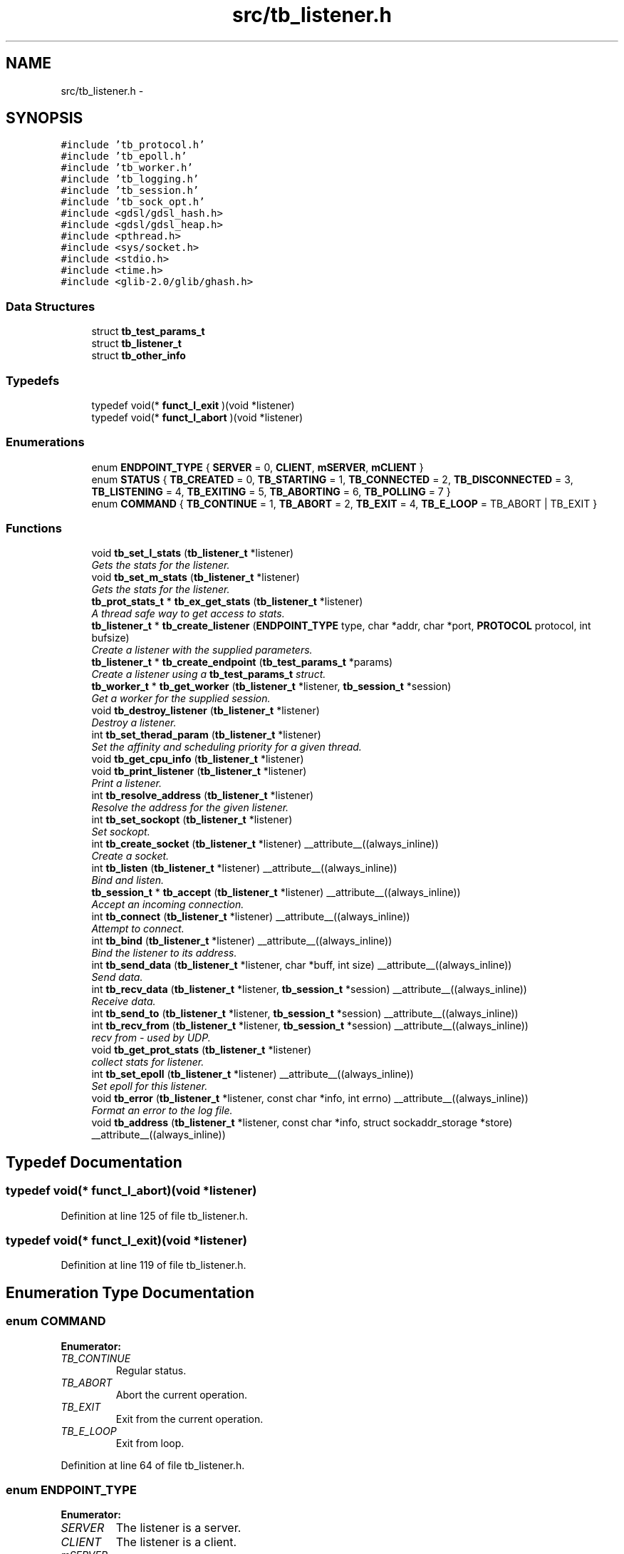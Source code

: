 .TH "src/tb_listener.h" 3 "Mon Feb 10 2014" "Version 0.2" "TestBed" \" -*- nroff -*-
.ad l
.nh
.SH NAME
src/tb_listener.h \- 
.SH SYNOPSIS
.br
.PP
\fC#include 'tb_protocol\&.h'\fP
.br
\fC#include 'tb_epoll\&.h'\fP
.br
\fC#include 'tb_worker\&.h'\fP
.br
\fC#include 'tb_logging\&.h'\fP
.br
\fC#include 'tb_session\&.h'\fP
.br
\fC#include 'tb_sock_opt\&.h'\fP
.br
\fC#include <gdsl/gdsl_hash\&.h>\fP
.br
\fC#include <gdsl/gdsl_heap\&.h>\fP
.br
\fC#include <pthread\&.h>\fP
.br
\fC#include <sys/socket\&.h>\fP
.br
\fC#include <stdio\&.h>\fP
.br
\fC#include <time\&.h>\fP
.br
\fC#include <glib-2\&.0/glib/ghash\&.h>\fP
.br

.SS "Data Structures"

.in +1c
.ti -1c
.RI "struct \fBtb_test_params_t\fP"
.br
.ti -1c
.RI "struct \fBtb_listener_t\fP"
.br
.ti -1c
.RI "struct \fBtb_other_info\fP"
.br
.in -1c
.SS "Typedefs"

.in +1c
.ti -1c
.RI "typedef void(* \fBfunct_l_exit\fP )(void *listener)"
.br
.ti -1c
.RI "typedef void(* \fBfunct_l_abort\fP )(void *listener)"
.br
.in -1c
.SS "Enumerations"

.in +1c
.ti -1c
.RI "enum \fBENDPOINT_TYPE\fP { \fBSERVER\fP =  0, \fBCLIENT\fP, \fBmSERVER\fP, \fBmCLIENT\fP }"
.br
.ti -1c
.RI "enum \fBSTATUS\fP { \fBTB_CREATED\fP =  0, \fBTB_STARTING\fP =  1, \fBTB_CONNECTED\fP =  2, \fBTB_DISCONNECTED\fP =  3, \fBTB_LISTENING\fP =  4, \fBTB_EXITING\fP =  5, \fBTB_ABORTING\fP =  6, \fBTB_POLLING\fP =  7 }"
.br
.ti -1c
.RI "enum \fBCOMMAND\fP { \fBTB_CONTINUE\fP =  1, \fBTB_ABORT\fP =  2, \fBTB_EXIT\fP =  4, \fBTB_E_LOOP\fP =  TB_ABORT | TB_EXIT }"
.br
.in -1c
.SS "Functions"

.in +1c
.ti -1c
.RI "void \fBtb_set_l_stats\fP (\fBtb_listener_t\fP *listener)"
.br
.RI "\fIGets the stats for the listener\&. \fP"
.ti -1c
.RI "void \fBtb_set_m_stats\fP (\fBtb_listener_t\fP *listener)"
.br
.RI "\fIGets the stats for the listener\&. \fP"
.ti -1c
.RI "\fBtb_prot_stats_t\fP * \fBtb_ex_get_stats\fP (\fBtb_listener_t\fP *listener)"
.br
.RI "\fIA thread safe way to get access to stats\&. \fP"
.ti -1c
.RI "\fBtb_listener_t\fP * \fBtb_create_listener\fP (\fBENDPOINT_TYPE\fP type, char *addr, char *port, \fBPROTOCOL\fP protocol, int bufsize)"
.br
.RI "\fICreate a listener with the supplied parameters\&. \fP"
.ti -1c
.RI "\fBtb_listener_t\fP * \fBtb_create_endpoint\fP (\fBtb_test_params_t\fP *params)"
.br
.RI "\fICreate a listener using a \fBtb_test_params_t\fP struct\&. \fP"
.ti -1c
.RI "\fBtb_worker_t\fP * \fBtb_get_worker\fP (\fBtb_listener_t\fP *listener, \fBtb_session_t\fP *session)"
.br
.RI "\fIGet a worker for the supplied session\&. \fP"
.ti -1c
.RI "void \fBtb_destroy_listener\fP (\fBtb_listener_t\fP *listener)"
.br
.RI "\fIDestroy a listener\&. \fP"
.ti -1c
.RI "int \fBtb_set_therad_param\fP (\fBtb_listener_t\fP *listener)"
.br
.RI "\fISet the affinity and scheduling priority for a given thread\&. \fP"
.ti -1c
.RI "void \fBtb_get_cpu_info\fP (\fBtb_listener_t\fP *listener)"
.br
.ti -1c
.RI "void \fBtb_print_listener\fP (\fBtb_listener_t\fP *listener)"
.br
.RI "\fIPrint a listener\&. \fP"
.ti -1c
.RI "int \fBtb_resolve_address\fP (\fBtb_listener_t\fP *listener)"
.br
.RI "\fIResolve the address for the given listener\&. \fP"
.ti -1c
.RI "int \fBtb_set_sockopt\fP (\fBtb_listener_t\fP *listener)"
.br
.RI "\fISet sockopt\&. \fP"
.ti -1c
.RI "int \fBtb_create_socket\fP (\fBtb_listener_t\fP *listener) __attribute__((always_inline))"
.br
.RI "\fICreate a socket\&. \fP"
.ti -1c
.RI "int \fBtb_listen\fP (\fBtb_listener_t\fP *listener) __attribute__((always_inline))"
.br
.RI "\fIBind and listen\&. \fP"
.ti -1c
.RI "\fBtb_session_t\fP * \fBtb_accept\fP (\fBtb_listener_t\fP *listener) __attribute__((always_inline))"
.br
.RI "\fIAccept an incoming connection\&. \fP"
.ti -1c
.RI "int \fBtb_connect\fP (\fBtb_listener_t\fP *listener) __attribute__((always_inline))"
.br
.RI "\fIAttempt to connect\&. \fP"
.ti -1c
.RI "int \fBtb_bind\fP (\fBtb_listener_t\fP *listener) __attribute__((always_inline))"
.br
.RI "\fIBind the listener to its address\&. \fP"
.ti -1c
.RI "int \fBtb_send_data\fP (\fBtb_listener_t\fP *listener, char *buff, int size) __attribute__((always_inline))"
.br
.RI "\fISend data\&. \fP"
.ti -1c
.RI "int \fBtb_recv_data\fP (\fBtb_listener_t\fP *listener, \fBtb_session_t\fP *session) __attribute__((always_inline))"
.br
.RI "\fIReceive data\&. \fP"
.ti -1c
.RI "int \fBtb_send_to\fP (\fBtb_listener_t\fP *listener, \fBtb_session_t\fP *session) __attribute__((always_inline))"
.br
.ti -1c
.RI "int \fBtb_recv_from\fP (\fBtb_listener_t\fP *listener, \fBtb_session_t\fP *session) __attribute__((always_inline))"
.br
.RI "\fIrecv from - used by UDP\&. \fP"
.ti -1c
.RI "void \fBtb_get_prot_stats\fP (\fBtb_listener_t\fP *listener)"
.br
.RI "\fIcollect stats for listener\&. \fP"
.ti -1c
.RI "int \fBtb_set_epoll\fP (\fBtb_listener_t\fP *listener) __attribute__((always_inline))"
.br
.RI "\fISet epoll for this listener\&. \fP"
.ti -1c
.RI "void \fBtb_error\fP (\fBtb_listener_t\fP *listener, const char *info, int errno) __attribute__((always_inline))"
.br
.RI "\fIFormat an error to the log file\&. \fP"
.ti -1c
.RI "void \fBtb_address\fP (\fBtb_listener_t\fP *listener, const char *info, struct sockaddr_storage *store) __attribute__((always_inline))"
.br
.in -1c
.SH "Typedef Documentation"
.PP 
.SS "typedef void(* funct_l_abort)(void *listener)"

.PP
Definition at line 125 of file tb_listener\&.h\&.
.SS "typedef void(* funct_l_exit)(void *listener)"

.PP
Definition at line 119 of file tb_listener\&.h\&.
.SH "Enumeration Type Documentation"
.PP 
.SS "enum \fBCOMMAND\fP"

.PP
\fBEnumerator: \fP
.in +1c
.TP
\fB\fITB_CONTINUE \fP\fP
Regular status\&. 
.TP
\fB\fITB_ABORT \fP\fP
Abort the current operation\&. 
.TP
\fB\fITB_EXIT \fP\fP
Exit from the current operation\&. 
.TP
\fB\fITB_E_LOOP \fP\fP
Exit from loop\&. 
.PP
Definition at line 64 of file tb_listener\&.h\&.
.SS "enum \fBENDPOINT_TYPE\fP"

.PP
\fBEnumerator: \fP
.in +1c
.TP
\fB\fISERVER \fP\fP
The listener is a server\&. 
.TP
\fB\fICLIENT \fP\fP
The listener is a client\&. 
.TP
\fB\fImSERVER \fP\fP
Multi connection server\&. 
.TP
\fB\fImCLIENT \fP\fP
Multi connection client\&. 
.PP
Definition at line 32 of file tb_listener\&.h\&.
.SS "enum \fBSTATUS\fP"

.PP
\fBEnumerator: \fP
.in +1c
.TP
\fB\fITB_CREATED \fP\fP
The listener has been created\&. 
.TP
\fB\fITB_STARTING \fP\fP
The listener is starting up\&. 
.TP
\fB\fITB_CONNECTED \fP\fP
The listener is connected\&. 
.TP
\fB\fITB_DISCONNECTED \fP\fP
The listener is disconnected\&. 
.TP
\fB\fITB_LISTENING \fP\fP
The listener is listening for incoming connections\&. 
.TP
\fB\fITB_EXITING \fP\fP
The listener is exiting\&. 
.TP
\fB\fITB_ABORTING \fP\fP
The listener is aborting\&. 
.TP
\fB\fITB_POLLING \fP\fP
The listener is polling\&. 
.PP
Definition at line 46 of file tb_listener\&.h\&.
.SH "Function Documentation"
.PP 
.SS "\fBtb_session_t\fP* tb_accept (\fBtb_listener_t\fP *listener)\fC [inline]\fP"

.PP
Accept an incoming connection\&. Accepts incoming connections\&. This operation blocks, as we are using blocking I/O currently
.PP
\fBParameters:\fP
.RS 4
\fIlistener\fP The listener to accept the connection on\&. 
.RE
.PP
\fBReturns:\fP
.RS 4
\fBtb_session_t\fP A newly created session\&. 
.RE
.PP

.PP
Definition at line 466 of file tb_listener\&.c\&.
.SS "void tb_address (\fBtb_listener_t\fP *listener, const char *info, struct sockaddr_storage *store)\fC [inline]\fP"

.PP
Definition at line 692 of file tb_listener\&.c\&.
.SS "int tb_bind (\fBtb_listener_t\fP *listener)\fC [inline]\fP"

.PP
Bind the listener to its address\&. Binds the listener to the address specified by address\&.
.PP
\fBParameters:\fP
.RS 4
\fIlistener\fP The listener to bind\&. 
.RE
.PP
\fBReturns:\fP
.RS 4
0 on success, -1 on failure\&. 
.RE
.PP

.PP
Definition at line 564 of file tb_listener\&.c\&.
.SS "int tb_connect (\fBtb_listener_t\fP *listener)\fC [inline]\fP"

.PP
Attempt to connect\&. Attempts to connect to the specified address and port\&. 
.PP
Definition at line 545 of file tb_listener\&.c\&.
.SS "\fBtb_listener_t\fP* tb_create_endpoint (\fBtb_test_params_t\fP *params)"

.PP
Create a listener using a \fBtb_test_params_t\fP struct\&. The details in the struct are used to create an endpoint for use in testing\&.
.PP
\fBParameters:\fP
.RS 4
\fIparams\fP A struct with all of the required details for a test\&. 
.RE
.PP
\fBReturns:\fP
.RS 4
the endpoint to test with\&. 
.RE
.PP

.PP
Definition at line 158 of file tb_listener\&.c\&.
.SS "\fBtb_listener_t\fP* tb_create_listener (\fBENDPOINT_TYPE\fPtype, char *addr, char *port, \fBPROTOCOL\fPprotocol, intbufsize)"

.PP
Create a listener with the supplied parameters\&. Creates a listener and the accociated data structures\&.
.PP
\fBParameters:\fP
.RS 4
\fItype\fP The type of endpoint to create\&. 
.br
\fIaddr\fP The address to bind to\&. 
.br
\fIport\fP The port to bind to\&. 
.br
\fInum_threads\fP The number of worker threads to use\&.
.RE
.PP
\fBReturns:\fP
.RS 4
The newly created listener\&. 
.RE
.PP

.PP
Definition at line 38 of file tb_listener\&.c\&.
.SS "int tb_create_socket (\fBtb_listener_t\fP *listener)\fC [inline]\fP"

.PP
Create a socket\&. Creates a new socket for the specified listener\&.
.PP
\fBParameters:\fP
.RS 4
\fIThe\fP listener to create the socket for\&. 
.RE
.PP

.PP
Definition at line 527 of file tb_listener\&.c\&.
.SS "void tb_destroy_listener (\fBtb_listener_t\fP *listener)"

.PP
Destroy a listener\&. Destroys the listener, and its associated data structures\&.
.PP
\fBParameters:\fP
.RS 4
\fIlistener\fP The listener to destroy\&. 
.RE
.PP

.PP
Definition at line 282 of file tb_listener\&.c\&.
.SS "void tb_error (\fBtb_listener_t\fP *listener, const char *info, interrno)\fC [inline]\fP"

.PP
Format an error to the log file\&. 
.PP
Definition at line 676 of file tb_listener\&.c\&.
.SS "\fBtb_prot_stats_t\fP* tb_ex_get_stats (\fBtb_listener_t\fP *listener)"

.PP
A thread safe way to get access to stats\&. This method controls access to the stats generated by testbed\&. These stats are updated every second, and can be read once\&. If the data that can be obtained by this function has already been read, it blocks until new data has arrived\&.
.PP
\fBParameters:\fP
.RS 4
\fIlistener\fP The listener for which to get the stats from\&. 
.RE
.PP
\fBReturns:\fP
.RS 4
\fBtb_prot_stats_t\fP with the stats inserted\&. 
.RE
.PP

.PP
Definition at line 362 of file tb_listener\&.c\&.
.SS "void tb_get_cpu_info (\fBtb_listener_t\fP *listener)"
Gets the tid from syscall and pthread_self, sets them in the listener\&. 
.PP
Definition at line 276 of file tb_listener\&.c\&.
.SS "void tb_get_prot_stats (\fBtb_listener_t\fP *listener)"

.PP
collect stats for listener\&. 
.SS "\fBtb_worker_t\fP* tb_get_worker (\fBtb_listener_t\fP *listener, \fBtb_session_t\fP *session)"

.PP
Get a worker for the supplied session\&. 
.PP
Definition at line 244 of file tb_listener\&.c\&.
.SS "int tb_listen (\fBtb_listener_t\fP *listener)\fC [inline]\fP"

.PP
Bind and listen\&. Binds the listener to the specified port and ip address, and then begins listening\&.
.PP
\fBParameters:\fP
.RS 4
\fIlistener\fP The listener to listen\&. 
.RE
.PP
\fBReturns:\fP
.RS 4
0 
.RE
.PP

.PP
Definition at line 448 of file tb_listener\&.c\&.
.SS "void tb_print_listener (\fBtb_listener_t\fP *listener)"

.PP
Print a listener\&. Prints the given listener\&.
.PP
\fBParameters:\fP
.RS 4
\fIlistener\fP The listener to print the values for\&. 
.RE
.PP

.PP
Definition at line 338 of file tb_listener\&.c\&.
.SS "int tb_recv_data (\fBtb_listener_t\fP *listener, \fBtb_session_t\fP *session)\fC [inline]\fP"

.PP
Receive data\&. 
.PP
Definition at line 606 of file tb_listener\&.c\&.
.SS "int tb_recv_from (\fBtb_listener_t\fP *listener, \fBtb_session_t\fP *session)\fC [inline]\fP"

.PP
recv from - used by UDP\&. 
.PP
Definition at line 643 of file tb_listener\&.c\&.
.SS "int tb_resolve_address (\fBtb_listener_t\fP *listener)"

.PP
Resolve the address for the given listener\&. \fBParameters:\fP
.RS 4
\fIlistener\fP The listener to resolve the address for\&. 
.RE
.PP
\fBReturns:\fP
.RS 4
0 if there was no error, -1 otherwise\&. 
.RE
.PP

.PP
Definition at line 497 of file tb_listener\&.c\&.
.SS "int tb_send_data (\fBtb_listener_t\fP *listener, char *buff, intsize)\fC [inline]\fP"

.PP
Send data\&. 
.PP
Definition at line 582 of file tb_listener\&.c\&.
.SS "int tb_send_to (\fBtb_listener_t\fP *listener, \fBtb_session_t\fP *session)\fC [inline]\fP"

.PP
Definition at line 626 of file tb_listener\&.c\&.
.SS "int tb_set_epoll (\fBtb_listener_t\fP *listener)\fC [inline]\fP"

.PP
Set epoll for this listener\&. 
.PP
Definition at line 659 of file tb_listener\&.c\&.
.SS "void tb_set_l_stats (\fBtb_listener_t\fP *listener)"

.PP
Gets the stats for the listener\&. This method collects the stats for single connection servers\&. The stats are saved in the listener->stats field\&.
.PP
\fBParameters:\fP
.RS 4
\fIlistener\fP The listener to collect stats for\&. 
.RE
.PP

.PP
Definition at line 383 of file tb_listener\&.c\&.
.SS "void tb_set_m_stats (\fBtb_listener_t\fP *listener)"

.PP
Gets the stats for the listener\&. This method collects the stats for multiple connection servers\&. The stats are saved in each of the sessions stats structs, and the total number of bytes sent are saved in the listener->stats struct\&.
.PP
\fBPrecondition:\fP
.RS 4
The listener must be of the multiple connection type\&. 
.RE
.PP
\fBParameters:\fP
.RS 4
\fIlistener\fP The listener to collect stats for\&. 
.RE
.PP

.PP
Definition at line 416 of file tb_listener\&.c\&.
.SS "int tb_set_sockopt (\fBtb_listener_t\fP *listener)"

.PP
Set sockopt\&. Set the sockoptions for the given listener\&.
.PP
\fBParameters:\fP
.RS 4
\fIlistener\fP The listener to set the sockopts for 
.RE
.PP
\fBReturns:\fP
.RS 4
-1 on error, 0 otherwise\&. 
.RE
.PP

.SS "int tb_set_therad_param (\fBtb_listener_t\fP *listener)"

.PP
Set the affinity and scheduling priority for a given thread\&. This sets the affinity for a thread 
.SH "Author"
.PP 
Generated automatically by Doxygen for TestBed from the source code\&.
